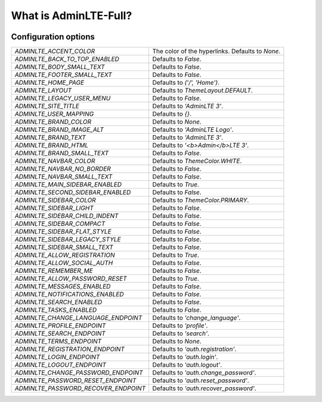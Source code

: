 .. AdminLTE3 Full documentation master file, created by
   sphinx-quickstart on Tue Jun 30 14:20:58 2020.
   You can adapt this file completely to your liking, but it should at least
   contain the root `toctree` directive.

What is AdminLTE-Full?
======================

|PyPI| |LICENCE| |STARS|

Configuration options
---------------------

=========================================    =======================================
`ADMINLTE_ACCENT_COLOR`                      The color of the hyperlinks.
                                             Defaults to `None`.
`ADMINLTE_BACK_TO_TOP_ENABLED`               Defaults to `False`.
`ADMINLTE_BODY_SMALL_TEXT`                   Defaults to `False`.
`ADMINLTE_FOOTER_SMALL_TEXT`                 Defaults to `False`.
`ADMINLTE_HOME_PAGE`                         Defaults to `('/', 'Home')`.
`ADMINLTE_LAYOUT`                            Defaults to `ThemeLayout.DEFAULT`.
`ADMINLTE_LEGACY_USER_MENU`                  Defaults to `False`.
`ADMINLTE_SITE_TITLE`                        Defaults to `'AdminLTE 3'`.
`ADMINLTE_USER_MAPPING`                      Defaults to `{}`.

`ADMINLTE_BRAND_COLOR`                       Defaults to `None`.
`ADMINLTE_BRAND_IMAGE_ALT`                   Defaults to `'AdminLTE Logo'`.
`ADMINLTE_BRAND_TEXT`                        Defaults to `'AdminLTE 3'`.
`ADMINLTE_BRAND_HTML`                        Defaults to `'<b>Admin</b>LTE 3'`.
`ADMINLTE_BRAND_SMALL_TEXT`                  Defaults to `False`.

`ADMINLTE_NAVBAR_COLOR`                      Defaults to `ThemeColor.WHITE`.
`ADMINLTE_NAVBAR_NO_BORDER`                  Defaults to `False`.
`ADMINLTE_NAVBAR_SMALL_TEXT`                 Defaults to `False`.

`ADMINLTE_MAIN_SIDEBAR_ENABLED`              Defaults to `True`.
`ADMINLTE_SECOND_SIDEBAR_ENABLED`            Defaults to `False`.
`ADMINLTE_SIDEBAR_COLOR`                     Defaults to `ThemeColor.PRIMARY`.
`ADMINLTE_SIDEBAR_LIGHT`                     Defaults to `False`.
`ADMINLTE_SIDEBAR_CHILD_INDENT`              Defaults to `False`.
`ADMINLTE_SIDEBAR_COMPACT`                   Defaults to `False`.
`ADMINLTE_SIDEBAR_FLAT_STYLE`                Defaults to `False`.
`ADMINLTE_SIDEBAR_LEGACY_STYLE`              Defaults to `False`.
`ADMINLTE_SIDEBAR_SMALL_TEXT`                Defaults to `False`.

`ADMINLTE_ALLOW_REGISTRATION`                Defaults to `True`.
`ADMINLTE_ALLOW_SOCIAL_AUTH`                 Defaults to `False`.
`ADMINLTE_REMEMBER_ME`                       Defaults to `False`.
`ADMINLTE_ALLOW_PASSWORD_RESET`              Defaults to `True`.
`ADMINLTE_MESSAGES_ENABLED`                  Defaults to `False`.
`ADMINLTE_NOTIFICATIONS_ENABLED`             Defaults to `False`.
`ADMINLTE_SEARCH_ENABLED`                    Defaults to `False`.
`ADMINLTE_TASKS_ENABLED`                     Defaults to `False`.

`ADMINLTE_CHANGE_LANGUAGE_ENDPOINT`          Defaults to `'change_language'`.
`ADMINLTE_PROFILE_ENDPOINT`                  Defaults to `'profile'`.
`ADMINLTE_SEARCH_ENDPOINT`                   Defaults to `'search'`.
`ADMINLTE_TERMS_ENDPOINT`                    Defaults to `None`.
`ADMINLTE_REGISTRATION_ENDPOINT`             Defaults to `'auth.registration'`.
`ADMINLTE_LOGIN_ENDPOINT`                    Defaults to `'auth.login'`.
`ADMINLTE_LOGOUT_ENDPOINT`                   Defaults to `'auth.logout'`.
`ADMINLTE_CHANGE_PASSWORD_ENDPOINT`          Defaults to `'auth.change_password'`.
`ADMINLTE_PASSWORD_RESET_ENDPOINT`           Defaults to `'auth.reset_password'`.
`ADMINLTE_PASSWORD_RECOVER_ENDPOINT`         Defaults to `'auth.recover_password'`.
=========================================    =======================================

.. |PyPI| image:: https://img.shields.io/pypi/v/adminlte-base.svg
   :target: https://pypi.org/project/adminlte-base/
   :alt: Latest Version

.. |LICENCE| image:: https://img.shields.io/github/license/kyzima-spb/adminlte-base.svg
   :target: https://github.com/kyzima-spb/adminlte-base/blob/master/LICENSE
   :alt: MIT

.. |STARS| image:: https://img.shields.io/github/stars/kyzima-spb/adminlte-base.svg
   :target: https://github.com/kyzima-spb/adminlte-base/stargazers
